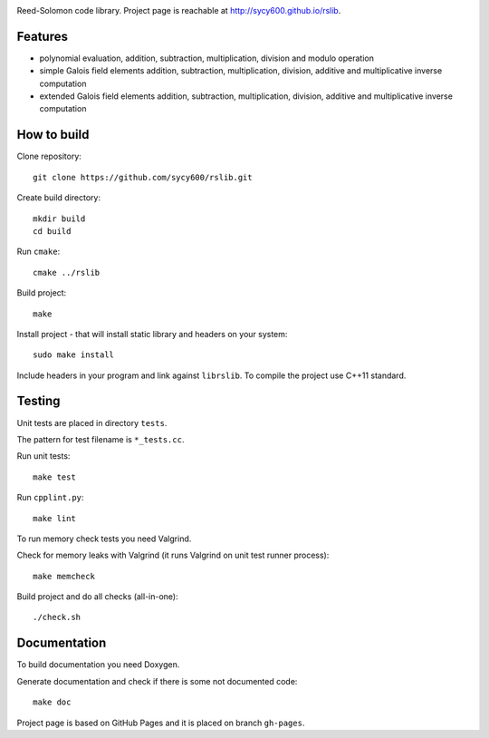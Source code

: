 .. image:: https://secure.travis-ci.org/sycy600/rslib.png

Reed-Solomon code library. Project page is reachable at http://sycy600.github.io/rslib.

Features
========

* polynomial evaluation, addition, subtraction, multiplication, division and modulo operation
* simple Galois field elements addition, subtraction, multiplication, division, additive and multiplicative inverse computation
* extended Galois field elements addition, subtraction, multiplication, division, additive and multiplicative inverse computation

How to build
============

Clone repository::

    git clone https://github.com/sycy600/rslib.git

Create build directory::

    mkdir build
    cd build

Run ``cmake``::

    cmake ../rslib

Build project::

    make

Install project - that will install static library and headers on your system::

    sudo make install

Include headers in your program and link against ``librslib``. To compile the project
use C++11 standard.

Testing
=======

Unit tests are placed in directory ``tests``.

The pattern for test filename is ``*_tests.cc``.

Run unit tests::

    make test

Run ``cpplint.py``::

    make lint

To run memory check tests you need Valgrind.

Check for memory leaks with Valgrind (it runs Valgrind on unit
test runner process)::

    make memcheck

Build project and do all checks (all-in-one)::

    ./check.sh

Documentation
=============

To build documentation you need Doxygen.

Generate documentation and check if there is some not
documented code::

    make doc
    
Project page is based on GitHub Pages and it is placed on branch ``gh-pages``.
